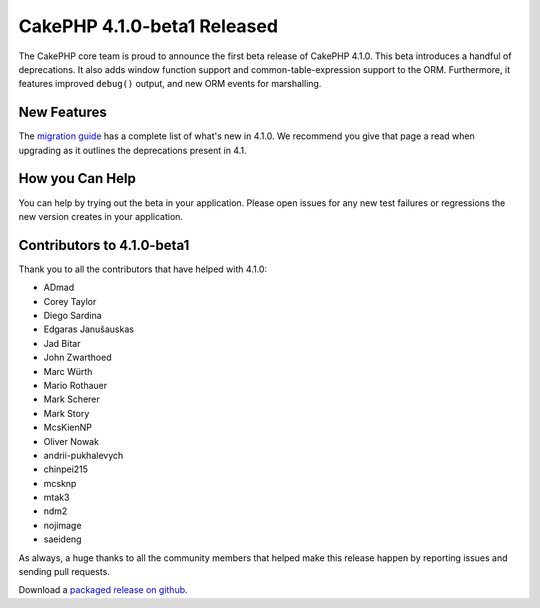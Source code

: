 CakePHP 4.1.0-beta1 Released
============================

The CakePHP core team is proud to announce the first beta release of CakePHP
4.1.0. This beta introduces a handful of deprecations. It also adds window
function support and common-table-expression support to the ORM. Furthermore, 
it features improved ``debug()`` output, and new ORM events for marshalling.

New Features
------------

The `migration guide
<https://book.cakephp.org/4.next/en/appendices/4-1-migration-guide.html>`_ has
a complete list of what's new in 4.1.0. We recommend you give that page a read
when upgrading as it outlines the deprecations present in 4.1.

How you Can Help
----------------

You can help by trying out the beta in your application. Please open issues for
any new test failures or regressions the new version creates in your
application.

Contributors to 4.1.0-beta1
---------------------------

Thank you to all the contributors that have helped with 4.1.0:

* ADmad
* Corey Taylor
* Diego Sardina
* Edgaras Janušauskas
* Jad Bitar
* John Zwarthoed
* Marc Würth
* Mario Rothauer
* Mark Scherer
* Mark Story
* McsKienNP
* Oliver Nowak
* andrii-pukhalevych
* chinpei215
* mcsknp
* mtak3
* ndm2
* nojimage
* saeideng

As always, a huge thanks to all the community members that helped make this
release happen by reporting issues and sending pull requests.

Download a `packaged release on github
<https://github.com/cakephp/cakephp/releases>`_.

.. author:: markstory
.. categories:: news
.. tags:: release,news
